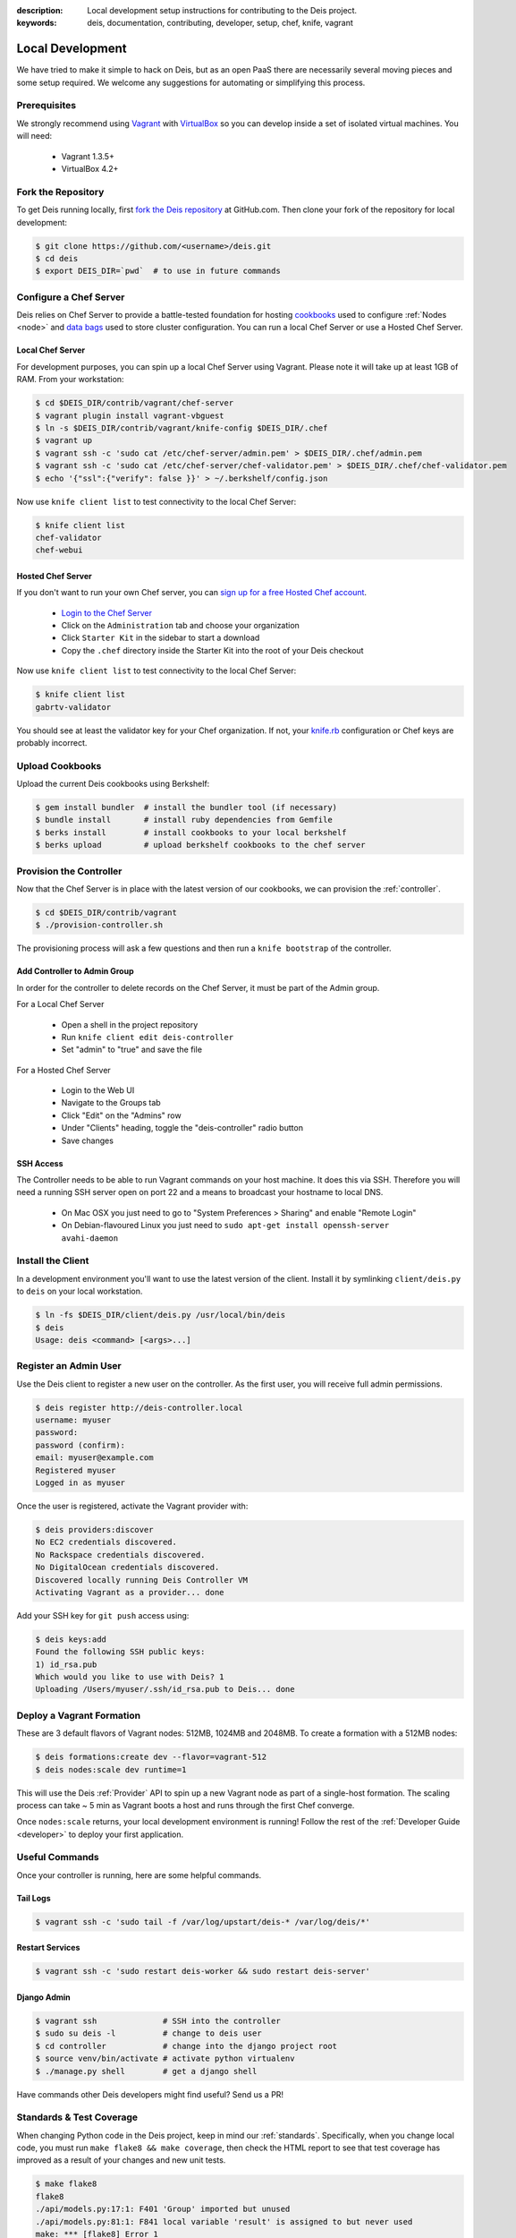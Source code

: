 :description: Local development setup instructions for contributing to the Deis project.
:keywords: deis, documentation, contributing, developer, setup, chef, knife, vagrant

.. _localdev:

Local Development
=================
We have tried to make it simple to hack on Deis, but as an open PaaS 
there are necessarily several moving pieces and some setup required. 
We welcome any suggestions for automating or simplifying this process.

Prerequisites
-------------
We strongly recommend using `Vagrant`_ with `VirtualBox`_ so you can 
develop inside a set of isolated virtual machines. You will need:

 * Vagrant 1.3.5+
 * VirtualBox 4.2+

Fork the Repository
-------------------
To get Deis running locally, first `fork the Deis repository`_ at GitHub.com.
Then clone your fork of the repository for local development:

.. code-block:: console

	$ git clone https://github.com/<username>/deis.git
	$ cd deis
	$ export DEIS_DIR=`pwd`  # to use in future commands

Configure a Chef Server
-----------------------
Deis relies on Chef Server to provide a battle-tested foundation for
hosting `cookbooks`_ used to configure :ref:`Nodes <node>` and
`data bags`_ used to store cluster configuration.
You can run a local Chef Server or use a Hosted Chef Server.

Local Chef Server
`````````````````
For development purposes, you can spin up a local Chef Server using Vagrant.
Please note it will take up at least 1GB of RAM.  From your workstation:

.. code-block:: console

    $ cd $DEIS_DIR/contrib/vagrant/chef-server
    $ vagrant plugin install vagrant-vbguest
    $ ln -s $DEIS_DIR/contrib/vagrant/knife-config $DEIS_DIR/.chef
    $ vagrant up
    $ vagrant ssh -c 'sudo cat /etc/chef-server/admin.pem' > $DEIS_DIR/.chef/admin.pem
    $ vagrant ssh -c 'sudo cat /etc/chef-server/chef-validator.pem' > $DEIS_DIR/.chef/chef-validator.pem
    $ echo '{"ssl":{"verify": false }}' > ~/.berkshelf/config.json

Now use ``knife client list`` to test connectivity to the local Chef Server:

.. code-block:: console

    $ knife client list
    chef-validator
    chef-webui

Hosted Chef Server
``````````````````
If you don't want to run your own Chef server, you can
`sign up for a free Hosted Chef account`_.

 * `Login to the Chef Server <https://preview.opscode.com/login>`_
 * Click on the ``Administration`` tab and choose your organization
 * Click ``Starter Kit`` in the sidebar to start a download
 * Copy the ``.chef`` directory inside the Starter Kit into the root of your Deis checkout

Now use ``knife client list`` to test connectivity to the local Chef Server:

.. code-block:: console

    $ knife client list
    gabrtv-validator

You should see at least the validator key for your Chef organization.
If not, your `knife.rb`_ configuration or Chef keys are probably incorrect.

Upload Cookbooks
----------------
Upload the current Deis cookbooks using Berkshelf:

.. code-block:: console

    $ gem install bundler  # install the bundler tool (if necessary)
    $ bundle install       # install ruby dependencies from Gemfile
    $ berks install        # install cookbooks to your local berkshelf
    $ berks upload         # upload berkshelf cookbooks to the chef server

Provision the Controller
------------------------
Now that the Chef Server is in place with the latest version of our cookbooks,
we can provision the :ref:`controller`.

.. code-block:: console

    $ cd $DEIS_DIR/contrib/vagrant
    $ ./provision-controller.sh

The provisioning process will ask a few questions and then run a
``knife bootstrap`` of the controller.

Add Controller to Admin Group
`````````````````````````````
In order for the controller to delete records on the Chef Server,
it must be part of the Admin group.

For a Local Chef Server

 * Open a shell in the project repository
 * Run ``knife client edit deis-controller``
 * Set "admin" to "true" and save the file

For a Hosted Chef Server

 * Login to the Web UI
 * Navigate to the Groups tab 
 * Click "Edit" on the "Admins" row
 * Under "Clients" heading, toggle the "deis-controller" radio button
 * Save changes

SSH Access
``````````
The Controller needs to be able to run Vagrant commands on your host machine. 
It does this via SSH. Therefore you will need a running SSH server open on port 22
and a means to broadcast your hostname to local DNS.

 * On Mac OSX you just need to go to "System Preferences > Sharing" and enable "Remote Login"
 * On Debian-flavoured Linux you just need to ``sudo apt-get install openssh-server avahi-daemon``

Install the Client
------------------
In a development environment you'll want to use the latest version of the client.
Install it by symlinking ``client/deis.py`` to ``deis`` on your local workstation.

.. code-block:: console

    $ ln -fs $DEIS_DIR/client/deis.py /usr/local/bin/deis
    $ deis
    Usage: deis <command> [<args>...]

Register an Admin User
----------------------
Use the Deis client to register a new user on the controller.
As the first user, you will receive full admin permissions.

.. code-block:: console

    $ deis register http://deis-controller.local
    username: myuser
    password:
    password (confirm):
    email: myuser@example.com
    Registered myuser
    Logged in as myuser

Once the user is registered, activate the Vagrant provider with:

.. code-block:: console

    $ deis providers:discover
    No EC2 credentials discovered.
    No Rackspace credentials discovered.
    No DigitalOcean credentials discovered.
    Discovered locally running Deis Controller VM
    Activating Vagrant as a provider... done

Add your SSH key for ``git push`` access using:

.. code-block:: console

    $ deis keys:add
    Found the following SSH public keys:
    1) id_rsa.pub
    Which would you like to use with Deis? 1
    Uploading /Users/myuser/.ssh/id_rsa.pub to Deis... done

Deploy a Vagrant Formation
--------------------------
These are 3 default flavors of Vagrant nodes: 512MB, 1024MB and 2048MB.
To create a formation with a 512MB nodes:

.. code-block:: console

    $ deis formations:create dev --flavor=vagrant-512
    $ deis nodes:scale dev runtime=1

This will use the Deis :ref:`Provider` API to spin up a new Vagrant node as
part of a single-host formation.  The scaling process can take ~ 5 min
as Vagrant boots a host and runs through the first Chef converge.

Once ``nodes:scale`` returns, your local development environment is running!
Follow the rest of the :ref:`Developer Guide <developer>` to 
deploy your first application.

Useful Commands
---------------
Once your controller is running, here are some helpful commands.

Tail Logs
`````````
.. code-block:: console

    $ vagrant ssh -c 'sudo tail -f /var/log/upstart/deis-* /var/log/deis/*'

Restart Services
````````````````
.. code-block:: console

    $ vagrant ssh -c 'sudo restart deis-worker && sudo restart deis-server'

Django Admin
````````````
.. code-block:: console

    $ vagrant ssh              # SSH into the controller
    $ sudo su deis -l          # change to deis user
    $ cd controller            # change into the django project root
    $ source venv/bin/activate # activate python virtualenv
    $ ./manage.py shell        # get a django shell

Have commands other Deis developers might find useful? Send us a PR!

Standards & Test Coverage
-------------------------
When changing Python code in the Deis project, keep in mind our :ref:`standards`.
Specifically, when you change local code, you must run
``make flake8 && make coverage``, then check the HTML report to see
that test coverage has improved as a result of your changes and new unit tests.

.. code-block:: console

	$ make flake8
	flake8
	./api/models.py:17:1: F401 'Group' imported but unused
	./api/models.py:81:1: F841 local variable 'result' is assigned to but never used
	make: *** [flake8] Error 1
	$
	$ make coverage
	coverage run manage.py test api celerytasks client web
	Creating test database for alias 'default'...
	...................ss
	----------------------------------------------------------------------
	Ran 21 tests in 18.135s

	OK (skipped=2)
	Destroying test database for alias 'default'...
	coverage html
	$ head -n 25 htmlcov/index.html | grep pc_cov
	            <span class='pc_cov'>81%</span>

Pull Requests
-------------
Please create a GitHub `pull request`_ for any code changes that will benefit Deis users
in general. This workflow helps changesets map well to discrete features.

Creating a pull request on the Deis repository also runs a Travis CI build to
ensure the pull request doesn't break any tests or reduce code coverage.

Cookbook Development
--------------------
If you want to modify Deis' Chef recipes, you should also clone the `deis-cookbook`_
repository:

.. code-block:: console

	$ git clone -q https://github.com/opdemand/deis-cookbook.git

Please see `deis-cookbook`_ for information about contributing Chef code to Deis.

.. _`Vagrant`: http://www.vagrantup.com/
.. _`VirtualBox`: https://www.virtualbox.org/
.. _`sign up for a free Hosted Chef account`: https://getchef.opscode.com/signup
.. _`knife.rb`: http://docs.opscode.com/config_rb_knife.html
.. _`cookbooks`: http://docs.opscode.com/essentials_cookbooks.html
.. _`data bags`: http://docs.opscode.com/essentials_data_bags.html
.. _`fork the Deis repository`: https://github.com/opdemand/deis/fork
.. _`deis-cookbook`: https://github.com/opdemand/deis-cookbook
.. _`pull request`: https://github.com/opdemand/deis/pulls
